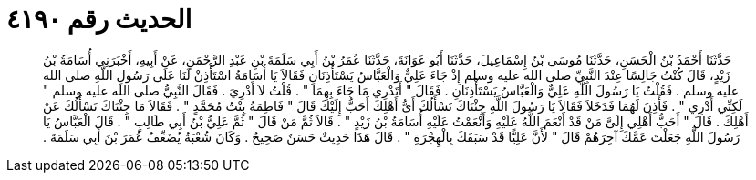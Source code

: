 
= الحديث رقم ٤١٩٠

[quote.hadith]
حَدَّثَنَا أَحْمَدُ بْنُ الْحَسَنِ، حَدَّثَنَا مُوسَى بْنُ إِسْمَاعِيلَ، حَدَّثَنَا أَبُو عَوَانَةَ، حَدَّثَنَا عُمَرُ بْنُ أَبِي سَلَمَةَ بْنِ عَبْدِ الرَّحْمَنِ، عَنْ أَبِيهِ، أَخْبَرَنِي أُسَامَةُ بْنُ زَيْدٍ، قَالَ كُنْتُ جَالِسًا عِنْدَ النَّبِيِّ صلى الله عليه وسلم إِذْ جَاءَ عَلِيٌّ وَالْعَبَّاسُ يَسْتَأْذِنَانِ فَقَالاَ يَا أُسَامَةُ اسْتَأْذِنْ لَنَا عَلَى رَسُولِ اللَّهِ صلى الله عليه وسلم ‏.‏ فَقُلْتُ يَا رَسُولَ اللَّهِ عَلِيٌّ وَالْعَبَّاسُ يَسْتَأْذِنَانِ ‏.‏ فَقَالَ ‏"‏ أَتَدْرِي مَا جَاءَ بِهِمَا ‏"‏ ‏.‏ قُلْتُ لاَ أَدْرِيَ ‏.‏ فَقَالَ النَّبِيُّ صلى الله عليه وسلم ‏"‏ لَكِنِّي أَدْرِي ‏"‏ ‏.‏ فَأَذِنَ لَهُمَا فَدَخَلاَ فَقَالاَ يَا رَسُولَ اللَّهِ جِئْنَاكَ نَسْأَلُكَ أَىُّ أَهْلِكَ أَحَبُّ إِلَيْكَ قَالَ ‏"‏ فَاطِمَةُ بِنْتُ مُحَمَّدٍ ‏"‏ ‏.‏ فَقَالاَ مَا جِئْنَاكَ نَسْأَلُكَ عَنْ أَهْلِكَ ‏.‏ قَالَ ‏"‏ أَحَبُّ أَهْلِي إِلَىَّ مَنْ قَدْ أَنْعَمَ اللَّهُ عَلَيْهِ وَأَنْعَمْتُ عَلَيْهِ أُسَامَةُ بْنُ زَيْدٍ ‏"‏ ‏.‏ قَالاَ ثُمَّ مَنْ قَالَ ‏"‏ ثُمَّ عَلِيُّ بْنُ أَبِي طَالِبٍ ‏"‏ ‏.‏ قَالَ الْعَبَّاسُ يَا رَسُولَ اللَّهِ جَعَلْتَ عَمَّكَ آخِرَهُمْ قَالَ ‏"‏ لأَنَّ عَلِيًّا قَدْ سَبَقَكَ بِالْهِجْرَةِ ‏"‏ ‏.‏ قَالَ هَذَا حَدِيثٌ حَسَنٌ صَحِيحٌ ‏.‏ وَكَانَ شُعْبَةُ يُضَعِّفُ عُمَرَ بْنَ أَبِي سَلَمَةَ ‏.‏